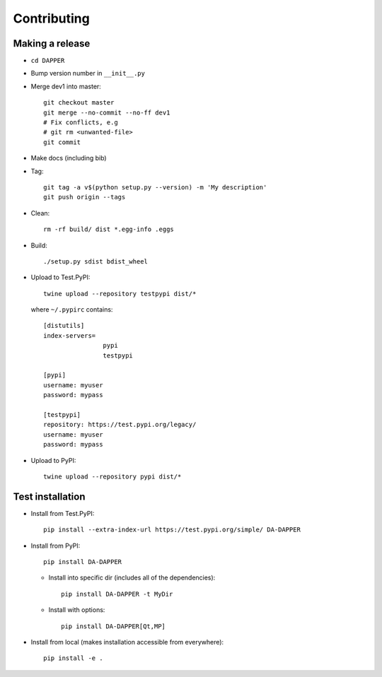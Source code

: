 Contributing
==========================

Making a release
--------------------------

- ``cd DAPPER``
- Bump version number in ``__init__.py``
- Merge dev1 into master::

    git checkout master
    git merge --no-commit --no-ff dev1
    # Fix conflicts, e.g
    # git rm <unwanted-file>
    git commit

- Make docs (including bib)
- Tag::
  
    git tag -a v$(python setup.py --version) -m 'My description'
    git push origin --tags

- Clean::
  
    rm -rf build/ dist *.egg-info .eggs

- Build::

    ./setup.py sdist bdist_wheel

- Upload to Test.PyPI::

    twine upload --repository testpypi dist/*

  where ``~/.pypirc`` contains::

    [distutils]
    index-servers=
                    pypi
                    testpypi

    [pypi]
    username: myuser
    password: mypass

    [testpypi]
    repository: https://test.pypi.org/legacy/
    username: myuser
    password: mypass


- Upload to PyPI::

    twine upload --repository pypi dist/*


Test installation
--------------------------

- Install from Test.PyPI::
  
    pip install --extra-index-url https://test.pypi.org/simple/ DA-DAPPER

- Install from PyPI::
  
    pip install DA-DAPPER

  - Install into specific dir (includes all of the dependencies)::
    
      pip install DA-DAPPER -t MyDir

  - Install with options::
  
      pip install DA-DAPPER[Qt,MP]

- Install from local (makes installation accessible from everywhere)::
  
    pip install -e .

